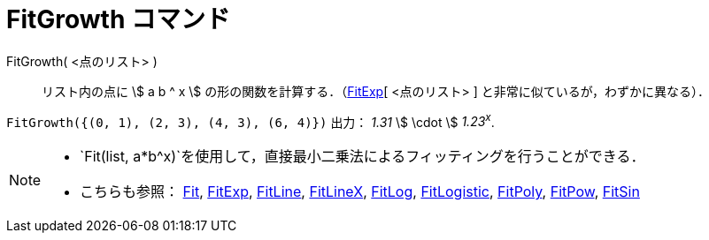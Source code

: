 = FitGrowth コマンド
ifdef::env-github[:imagesdir: /ja/modules/ROOT/assets/images]

FitGrowth( <点のリスト> )::
  リスト内の点に stem:[ a b ^ x ] の形の関数を計算する．（xref:/commands/FitExp.adoc[FitExp][ <点のリスト> ]
  と非常に似ているが，わずかに異なる）．

[EXAMPLE]
====

`++FitGrowth({(0, 1), (2, 3), (4, 3), (6, 4)})++` 出力： _1.31_ stem:[ \cdot ] _1.23^x^_.

====

[NOTE]
====

* `++Fit(list, a*b^x)++`を使用して，直接最小二乗法によるフィッティングを行うことができる．
* こちらも参照： xref:/commands/Fit.adoc[Fit], xref:/commands/FitExp.adoc[FitExp], xref:/commands/FitLine.adoc[FitLine],
xref:/commands/FitLineX.adoc[FitLineX], xref:/commands/FitLog.adoc[FitLog],
xref:/commands/FitLogistic.adoc[FitLogistic], xref:/commands/FitPoly.adoc[FitPoly], xref:/commands/FitPow.adoc[FitPow],
xref:/commands/FitSin.adoc[FitSin]
====
